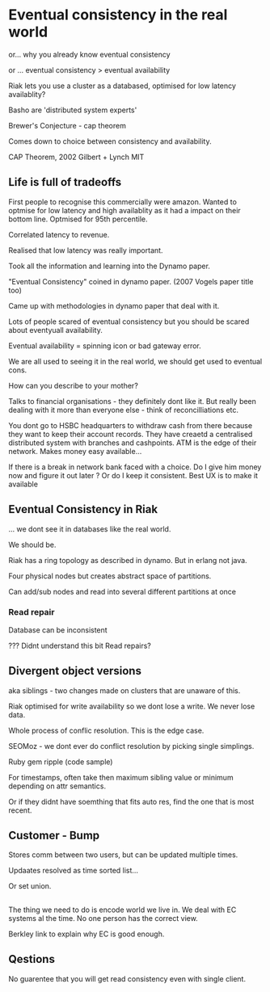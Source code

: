 * Eventual consistency in the real world

or... why you already know eventual consistency

or ... eventual consistency > eventual availability

Riak lets you use a cluster as a databased, optimised for low latency
availablity?

Basho are 'distributed system experts'

Brewer's Conjecture - cap theorem

Comes down to choice between consistency and availability.

CAP Theorem, 2002 Gilbert + Lynch MIT

** Life is full of tradeoffs

First people to recognise this commercially were amazon. Wanted to
optmise for low latency and high availablity as it had a impact on
their bottom line. Optmised for 95th percentile.

Correlated latency to revenue.

Realised that low latency was really important.

Took all the information and learning into the Dynamo paper.

"Eventual Consistency" coined in dynamo paper. (2007 Vogels paper
title too)

Came up with methodologies in dynamo paper that deal with it.

Lots of people scared of eventual consistency but you should be scared
about eventyuall availability.

Eventual availability = spinning icon or bad gateway error.

We are all used to seeing it in the real world, we should get used to
eventual cons.

How can you describe to your mother?

Talks to financial organisations - they definitely dont like it. But
really been dealing with it more than everyone else - think of
reconcilliations etc.

You dont go to HSBC headquarters to withdraw cash from there because
they want to keep their account records. They have creaetd a
centralised distributed system with branches and cashpoints. ATM is
the edge of their network. Makes money easy available...

If there is a break in network bank faced with a choice. Do I give him
money now and figure it out later ? Or do I keep it consistent. Best
UX is to make it available 

** Eventual Consistency in Riak

... we dont see it in databases like the real world.

We should be.

Riak has a ring topology as described in dynamo. But in erlang not
java.

Four physical nodes but creates abstract space of partitions.

Can add/sub nodes  and read into several different partitions at once

*** Read repair

Database can be inconsistent

??? Didnt understand this bit
Read repairs?
** Divergent object versions

aka siblings - two changes made on clusters that are unaware of this.

Riak optimised for write availability so we dont lose a write. We
never lose data.

Whole process of conflic resolution. This is the edge case.

SEOMoz - we dont ever do conflict resolution by picking single
simplings.

Ruby gem ripple (code sample)

For timestamps, often take then maximum sibling value or minimum
depending on attr semantics.

Or if they didnt have soemthing that fits auto res, find the one that
is most recent.

** Customer - Bump

Stores comm between two users, but can be updated multiple times. 

Updaates resolved as time sorted list...

Or set union.

** 
The thing we need to do is encode world we live in. We deal with EC
systems al the time. No one person has the correct view.

Berkley link to explain why EC is good enough.

** Qestions

No guarentee that you will get read consistency even with single
client. 

